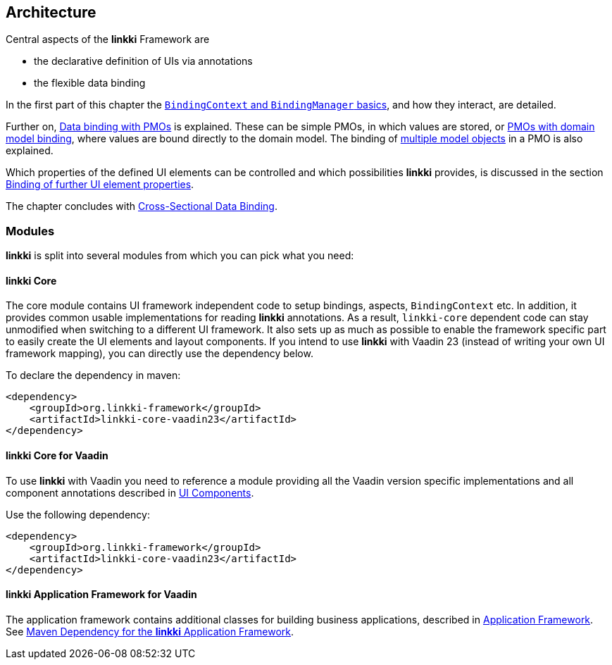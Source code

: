 :jbake-title: Architecture
:jbake-type: chapter
:jbake-status: published
:jbake-order: 30

:source-dir: ../../../../src/main/java
:images-folder-name: 03_architecture

[[Architecture]]
== Architecture

Central aspects of the *linkki* Framework are

* the declarative definition of UIs via annotations
* the flexible data binding

In the first part of this chapter the <<binding-basics, `BindingContext` and `BindingManager` basics>>, and how they interact, are detailed.

Further on, <<databinding, Data binding with PMOs>> is explained. These can be simple PMOs, in which values are stored, or <<domain-model-binding, PMOs with domain model binding>>, where values are bound directly to the domain model. The binding of <<model-attribute-names, multiple model objects>> in a PMO is also explained.

Which properties of the defined UI elements can be controlled and which possibilities *linkki* provides, is discussed in the section <<binding-ui-element-properties, Binding of further UI element properties>>.

The chapter concludes with <<cross-sectional-binding,Cross-Sectional Data Binding>>.

[[modules]]
=== Modules

*linkki* is split into several modules from which you can pick what you need:

==== *linkki* Core

The core module contains UI framework independent code to setup bindings, aspects, `BindingContext` etc. In addition, it provides common usable implementations for reading *linkki* annotations. As a result, `linkki-core` dependent code can stay unmodified when switching to a different UI framework. It also sets up as much as possible to enable the framework specific part to easily create the UI elements and layout components. If you intend to use *linkki* with Vaadin 23 (instead of writing your own UI framework mapping), you can directly use the dependency below.

To declare the dependency in maven: 

[source,xml]
----
<dependency>
    <groupId>org.linkki-framework</groupId>
    <artifactId>linkki-core-vaadin23</artifactId>
</dependency>
----

[[maven-dependency-core-vaadin]]
==== *linkki* Core for Vaadin

To use *linkki* with Vaadin you need to reference a module providing all the Vaadin version specific implementations and all component annotations described in <<ui-components, UI Components>>. 

Use the following dependency:

[source,xml]
----
<dependency>
    <groupId>org.linkki-framework</groupId>
    <artifactId>linkki-core-vaadin23</artifactId>
</dependency>
----

==== *linkki* Application Framework for Vaadin

The application framework contains additional classes for building business applications, described in <<application-framework, Application Framework>>.
See <<maven-dependency-application-framework, Maven Dependency for the *linkki* Application Framework>>.